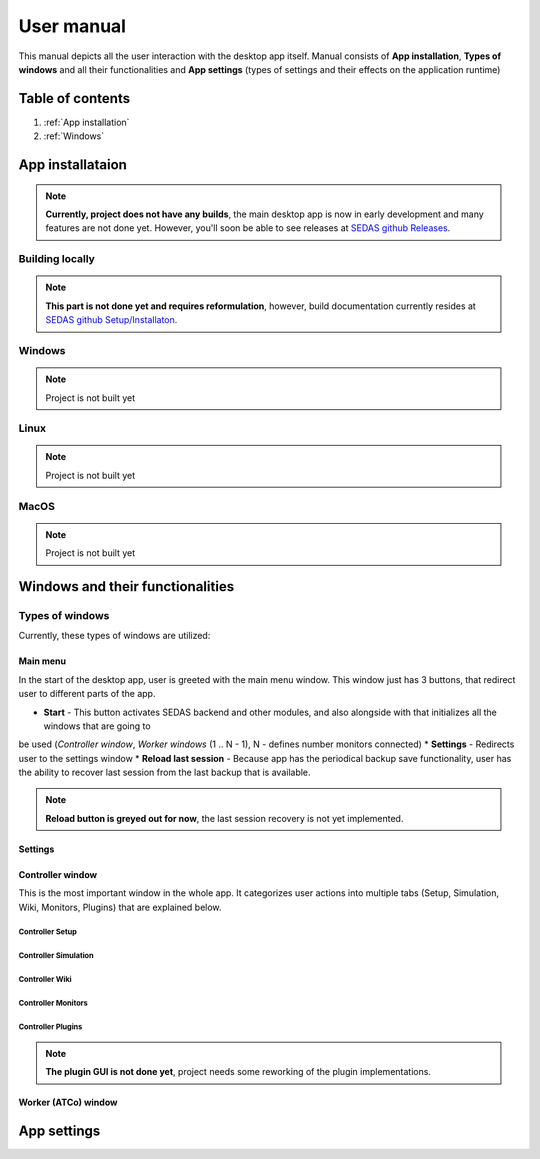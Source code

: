 ===================================
User manual
===================================

This manual depicts all the user interaction with the
desktop app itself. Manual consists of **App installation**, **Types of windows** and all their functionalities
and **App settings** (types of settings and their effects on the application runtime)

Table of contents
===================================
#. :ref:`App installation`
#. :ref:`Windows`

.. _App installation:
App installataion
===================================

.. note::

   **Currently, project does not have any builds**, the main desktop app is now in early development and many features are not done yet.
   However, you'll soon be able to see releases at `SEDAS github Releases <https://github.com/SEDAS-DevTeam/SEDAS-manager/releases>`_.

Building locally
-----------------------

.. note::
    **This part is not done yet and requires reformulation**, however, build documentation currently resides at `SEDAS github Setup/Installaton <https://github.com/SEDAS-DevTeam/SEDAS-manager?tab=readme-ov-file#setup-for-development>`_.

Windows
-----------------------

.. note::
    Project is not built yet

Linux
-----------------------

.. note::
    Project is not built yet

MacOS
-----------------------

.. note::
    Project is not built yet

.. _Windows:
Windows and their functionalities
===================================

Types of windows
-----------------------

Currently, these types of windows are utilized:

.. _Main menu:
Main menu
^^^^^^^^^^^^^^^^^^^^^^^

In the start of the desktop app, user is greeted with the main menu window. This window just has 3 buttons, that redirect user
to different parts of the app.

* **Start** - This button activates SEDAS backend and other modules, and also alongside with that initializes all the windows that are going to
be used (`Controller window`, `Worker windows` (1 .. N - 1), N - defines number monitors connected)
* **Settings** - Redirects user to the settings window
* **Reload last session** - Because app has the periodical backup save functionality, user has the ability to recover last session from the last backup that is available.

.. note::
    **Reload button is greyed out for now**, the last session recovery is not yet implemented.

.. _Settings:
Settings
^^^^^^^^^^^^^^^^^^^^^^^

.. image:: imgs/pic/settings.png

.. _Controller:
Controller window
^^^^^^^^^^^^^^^^^^^^^^^

This is the most important window in the whole app. It categorizes user actions into multiple tabs (Setup, Simulation, Wiki, Monitors, Plugins) that are explained below.

Controller Setup
""""""""""""""""""

.. image:: imgs/pic/controller_setup.png

Controller Simulation
""""""""""""""""""

.. image:: imgs/pic/controller_sim.png

Controller Wiki
""""""""""""""""""

.. image:: imgs/pic/wiki.png

Controller Monitors
""""""""""""""""""

.. image:: imgs/pic/monitors.png

Controller Plugins
""""""""""""""""""

.. note::
    **The plugin GUI is not done yet**, project needs some reworking of the plugin implementations.

.. _Controller:
Worker (ATCo) window
^^^^^^^^^^^^^^^^^^^^^^^

.. image:: imgs/pic/worker.png

.. _App settings:
App settings
===================================


